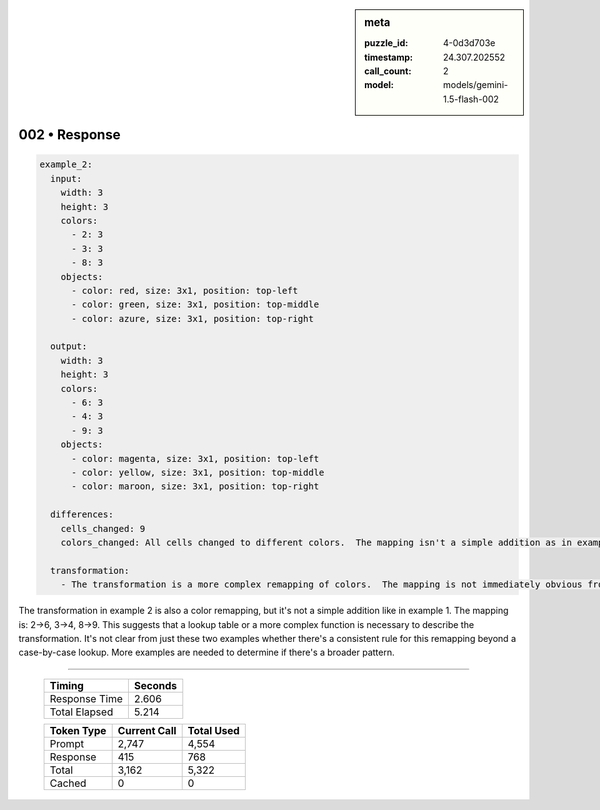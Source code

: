 .. sidebar:: meta

   :puzzle_id: 4-0d3d703e
   :timestamp: 24.307.202552
   :call_count: 2
   :model: models/gemini-1.5-flash-002

002 • Response
==============


.. code-block:: yaml

   example_2:
     input:
       width: 3
       height: 3
       colors:
         - 2: 3
         - 3: 3
         - 8: 3
       objects:
         - color: red, size: 3x1, position: top-left
         - color: green, size: 3x1, position: top-middle
         - color: azure, size: 3x1, position: top-right

     output:
       width: 3
       height: 3
       colors:
         - 6: 3
         - 4: 3
         - 9: 3
       objects:
         - color: magenta, size: 3x1, position: top-left
         - color: yellow, size: 3x1, position: top-middle
         - color: maroon, size: 3x1, position: top-right

     differences:
       cells_changed: 9
       colors_changed: All cells changed to different colors.  The mapping isn't a simple addition as in example 1.

     transformation:
       - The transformation is a more complex remapping of colors.  The mapping is not immediately obvious from a simple arithmetic operation.  A lookup table or a more complex function might be needed.

The transformation in example 2 is also a color remapping, but it's not a simple addition like in example 1. The mapping is: 2->6, 3->4, 8->9. This suggests that a lookup table or a more complex function is necessary to describe the transformation.  It's not clear from just these two examples whether there's a consistent rule for this remapping beyond a case-by-case lookup.  More examples are needed to determine if there's a broader pattern.



.. seealso::

   - :doc:`002-history`
   - :doc:`002-prompt`



====

   +----------------+--------------+
   | Timing         |      Seconds |
   +================+==============+
   | Response Time  |        2.606 |
   +----------------+--------------+
   | Total Elapsed  |        5.214 |
   +----------------+--------------+



   +----------------+--------------+-------------+
   | Token Type     | Current Call |  Total Used |
   +================+==============+=============+
   | Prompt         |        2,747 |       4,554 |
   +----------------+--------------+-------------+
   | Response       |          415 |         768 |
   +----------------+--------------+-------------+
   | Total          |        3,162 |       5,322 |
   +----------------+--------------+-------------+
   | Cached         |            0 |           0 |
   +----------------+--------------+-------------+

